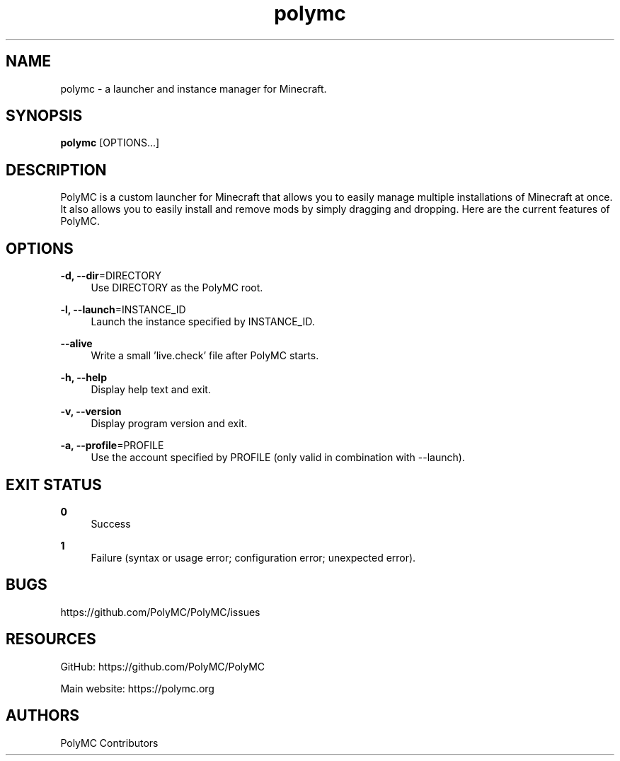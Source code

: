 .\" Generated by scdoc 1.10.1
.\" Complete documentation for this program is not available as a GNU info page
.ie \n(.g .ds Aq \(aq
.el       .ds Aq '
.nh
.ad l
.\" Begin generated content:
.TH "polymc" "6" "2024-01-07"
.P
.P
.SH NAME
.P
polymc - a launcher and instance manager for Minecraft.
.P
.P
.SH SYNOPSIS
.P
\fBpolymc\fR [OPTIONS...]
.P
.P
.SH DESCRIPTION
.P
PolyMC is a custom launcher for Minecraft that allows you to easily manage
multiple installations of Minecraft at once. It also allows you to easily
install and remove mods by simply dragging and dropping.
Here are the current features of PolyMC.
.P
.SH OPTIONS
.P
\fB-d, --dir\fR=DIRECTORY
.RS 4
Use DIRECTORY as the PolyMC root.
.P
.RE
\fB-l, --launch\fR=INSTANCE_ID
.RS 4
Launch the instance specified by INSTANCE_ID.
.P
.RE
\fB--alive\fR
.RS 4
Write a small 'live.check' file after PolyMC starts.
.P
.RE
\fB-h, --help\fR
.RS 4
Display help text and exit.
.P
.RE
\fB-v, --version\fR
.RS 4
Display program version and exit.
.P
.RE
\fB-a, --profile\fR=PROFILE
.RS 4
Use the account specified by PROFILE (only valid in combination with --launch).
.P
.RE
.SH EXIT STATUS
.P
\fB0\fR
.RS 4
Success
.P
.RE
\fB1\fR
.RS 4
Failure (syntax or usage error; configuration error; unexpected error).
.P
.RE
.SH BUGS
.P
https://github.com/PolyMC/PolyMC/issues
.P
.SH RESOURCES
.P
GitHub: https://github.com/PolyMC/PolyMC
.P
Main website: https://polymc.org
.P
.SH AUTHORS
.P
PolyMC Contributors
